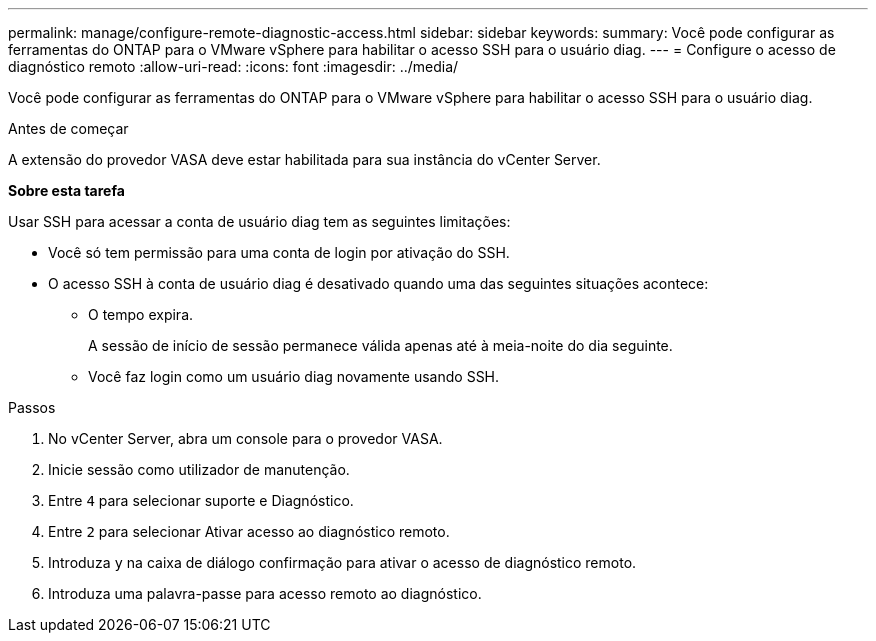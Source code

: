 ---
permalink: manage/configure-remote-diagnostic-access.html 
sidebar: sidebar 
keywords:  
summary: Você pode configurar as ferramentas do ONTAP para o VMware vSphere para habilitar o acesso SSH para o usuário diag. 
---
= Configure o acesso de diagnóstico remoto
:allow-uri-read: 
:icons: font
:imagesdir: ../media/


[role="lead"]
Você pode configurar as ferramentas do ONTAP para o VMware vSphere para habilitar o acesso SSH para o usuário diag.

.Antes de começar
A extensão do provedor VASA deve estar habilitada para sua instância do vCenter Server.

*Sobre esta tarefa*

Usar SSH para acessar a conta de usuário diag tem as seguintes limitações:

* Você só tem permissão para uma conta de login por ativação do SSH.
* O acesso SSH à conta de usuário diag é desativado quando uma das seguintes situações acontece:
+
** O tempo expira.
+
A sessão de início de sessão permanece válida apenas até à meia-noite do dia seguinte.

** Você faz login como um usuário diag novamente usando SSH.




.Passos
. No vCenter Server, abra um console para o provedor VASA.
. Inicie sessão como utilizador de manutenção.
. Entre `4` para selecionar suporte e Diagnóstico.
. Entre `2` para selecionar Ativar acesso ao diagnóstico remoto.
. Introduza `y` na caixa de diálogo confirmação para ativar o acesso de diagnóstico remoto.
. Introduza uma palavra-passe para acesso remoto ao diagnóstico.


